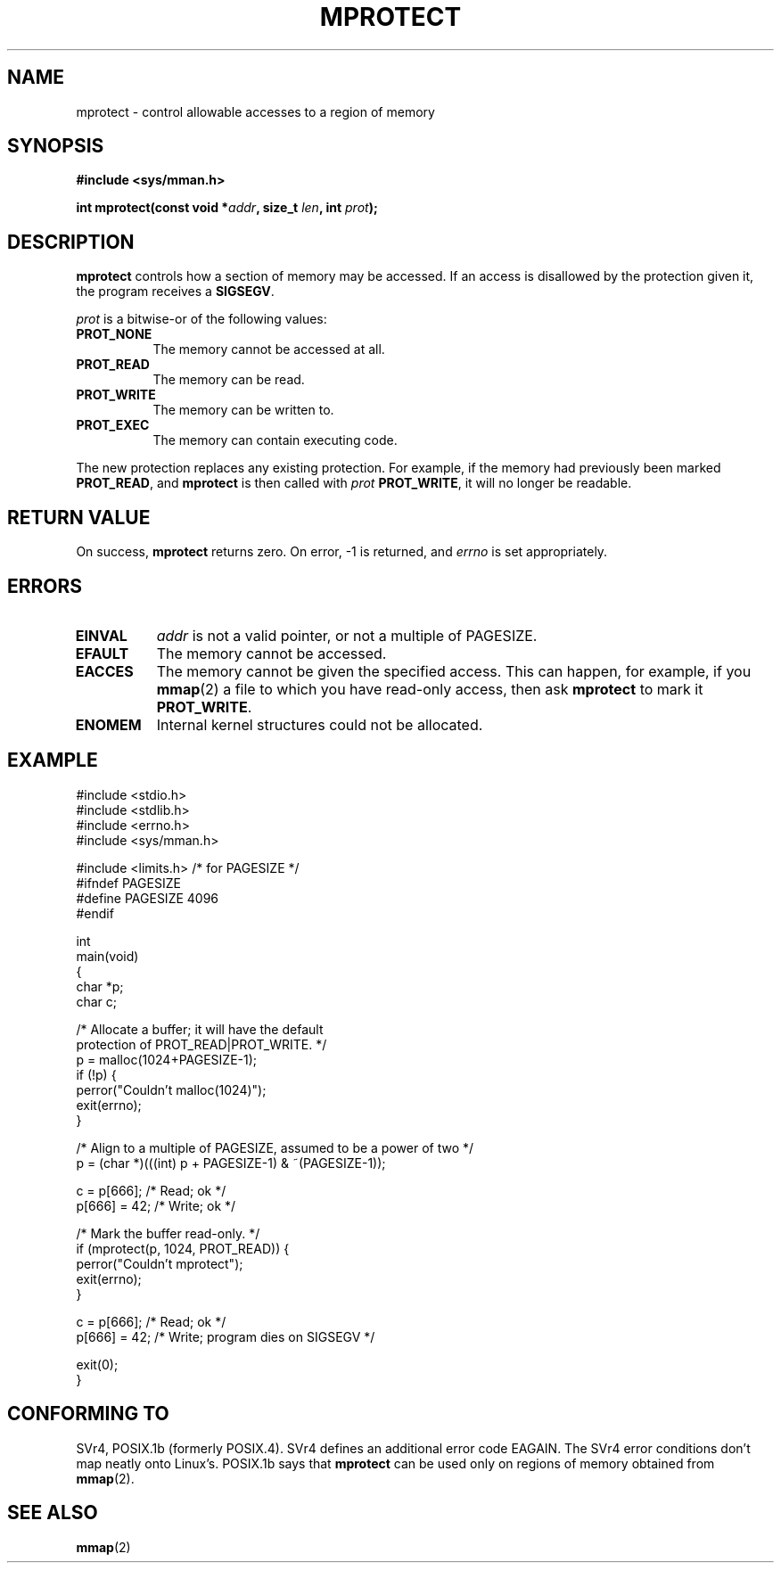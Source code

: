 .\" -*- nroff -*- 
.\"
.\" Copyright (C) 1995 Michael Shields <shields@tembel.org>.
.\"
.\" Permission is granted to make and distribute verbatim copies of this
.\" manual provided the copyright notice and this permission notice are
.\" preserved on all copies.
.\"
.\" Permission is granted to copy and distribute modified versions of this
.\" manual under the conditions for verbatim copying, provided that the
.\" entire resulting derived work is distributed under the terms of a
.\" permission notice identical to this one
.\" 
.\" Since the Linux kernel and libraries are constantly changing, this
.\" manual page may be incorrect or out-of-date.  The author(s) assume no
.\" responsibility for errors or omissions, or for damages resulting from
.\" the use of the information contained herein.  The author(s) may not
.\" have taken the same level of care in the production of this manual,
.\" which is licensed free of charge, as they might when working
.\" professionally.
.\" 
.\" Formatted or processed versions of this manual, if unaccompanied by
.\" the source, must acknowledge the copyright and author of this work.
.\"
.\" Modified Tue Oct 22 08:11:14 EDT 1996 by Eric S. Raymond <esr@thyrsus.com>
.\" Modified Sat May 31 15:32:03 MET 1997 by Andries Brouwer <aeb@cwi.nl>
.\"
.TH MPROTECT 2 "1997-05-31" "Linux 2.0" "Linux Programmer's Manual"
.SH NAME
mprotect \- control allowable accesses to a region of memory
.SH SYNOPSIS
.nf
.B #include <sys/mman.h>
.sp
\fBint mprotect(const void *\fIaddr\fB, size_t \fIlen\fB, int \fIprot\fB);
.fi
.SH DESCRIPTION
.B mprotect
controls how a section of memory may be accessed.  If an access is
disallowed by the protection given it, the program receives a
.BR SIGSEGV .
.PP
.I prot
is a bitwise-or of the following values:
.TP 0.8i
.B PROT_NONE
The memory cannot be accessed at all.
.TP
.B PROT_READ
The memory can be read.
.TP
.B PROT_WRITE
The memory can be written to.
.TP
.B PROT_EXEC
The memory can contain executing code.
.PP
The new protection replaces any existing protection.  For example, if the
memory had previously been marked \fBPROT_READ\fR, and \fBmprotect\fR
is then called with \fIprot\fR \fBPROT_WRITE\fR, it will no longer
be readable.
.SH RETURN VALUE
On success,
.B mprotect
returns zero.  On error, \-1 is returned, and
.I errno
is set appropriately.
.SH ERRORS
.TP 0.8i
.B EINVAL
\fIaddr\fR is not a valid pointer, or not a multiple of PAGESIZE.
.TP
.B EFAULT
The memory cannot be accessed.
.TP
.B EACCES
The memory cannot be given the specified access.  This can happen,
for example, if you
.BR mmap (2)
a file to which you have read-only access, then ask
.B mprotect
to mark it
.BR PROT_WRITE .
.TP
.B ENOMEM
Internal kernel structures could not be allocated.
.SH EXAMPLE
.nf
#include <stdio.h>
#include <stdlib.h>
#include <errno.h>
#include <sys/mman.h>

#include <limits.h>    /* for PAGESIZE */
#ifndef PAGESIZE
#define PAGESIZE 4096
#endif

int
main(void)
{
    char *p;
    char c;

    /* Allocate a buffer; it will have the default
       protection of PROT_READ|PROT_WRITE. */
    p = malloc(1024+PAGESIZE-1);
    if (!p) {
        perror("Couldn't malloc(1024)");
        exit(errno);
    }

    /* Align to a multiple of PAGESIZE, assumed to be a power of two */
    p = (char *)(((int) p + PAGESIZE-1) & ~(PAGESIZE-1));

    c = p[666];         /* Read; ok */
    p[666] = 42;        /* Write; ok */

    /* Mark the buffer read-only. */
    if (mprotect(p, 1024, PROT_READ)) {
        perror("Couldn't mprotect");
        exit(errno);
    }

    c = p[666];         /* Read; ok */
    p[666] = 42;        /* Write; program dies on SIGSEGV */

    exit(0);
}
.fi
.SH "CONFORMING TO"
SVr4, POSIX.1b (formerly POSIX.4).  SVr4 defines an additional error
code EAGAIN. The SVr4 error conditions don't map neatly onto Linux's.
POSIX.1b says that
.B mprotect
can be used only on regions of memory obtained from
.BR mmap (2).
.SH SEE ALSO
.BR mmap (2)
